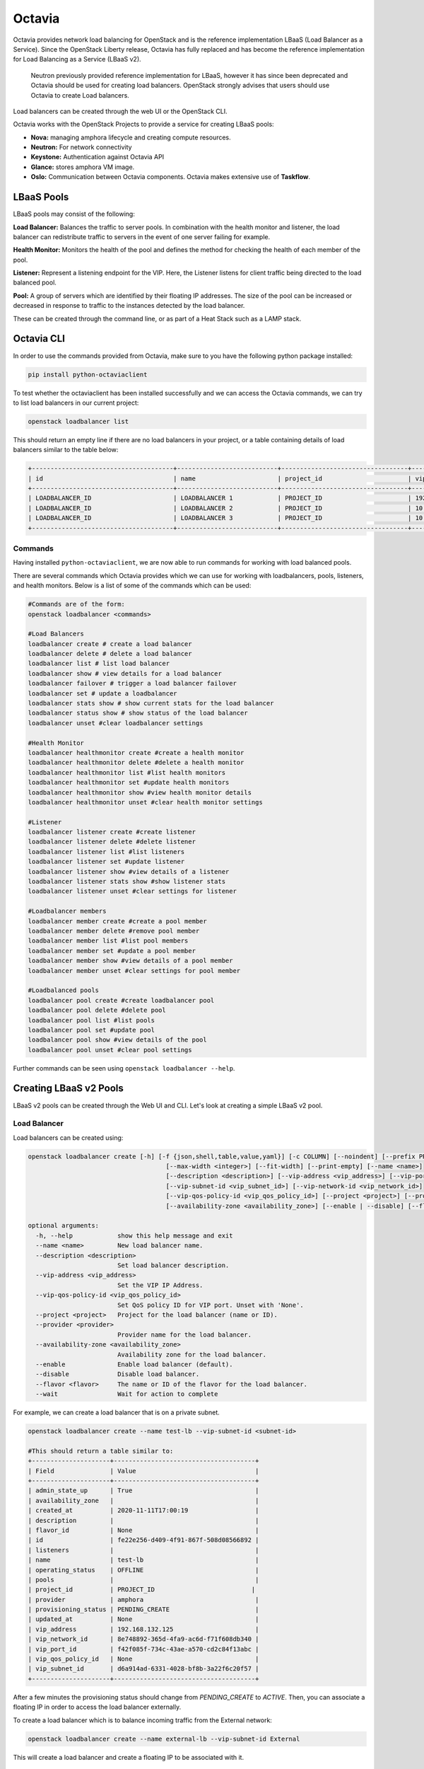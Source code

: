 Octavia
========

Octavia provides network load balancing for OpenStack and is the reference implementation LBaaS  (Load Balancer as a Service). Since the OpenStack Liberty release, Octavia has fully replaced and has become the reference implementation for Load Balancing as a Service (LBaaS v2).

    Neutron previously provided reference implementation for LBaaS, however it has since been deprecated and Octavia should be used for creating load balancers. OpenStack strongly advises that users should use Octavia to create Load balancers.

Load balancers can be created through the web UI or the OpenStack CLI.

Octavia works with the OpenStack Projects to provide a service for creating LBaaS pools:

- **Nova:** managing amphora lifecycle and creating compute resources.
- **Neutron:** For network connectivity
- **Keystone:** Authentication against Octavia API
- **Glance:** stores amphora VM image.
- **Oslo:** Communication between Octavia components. Octavia makes extensive use of **Taskflow**.


LBaaS Pools
-----------

LBaaS pools may consist of the following:

**Load Balancer:** Balances the traffic to server pools. In combination with the health monitor and listener, the load balancer can redistribute traffic to servers in the event of one server failing for example.

**Health Monitor:** Monitors the health of the pool and defines the method for checking the health of each member of the pool.

**Listener:** Represent a listening endpoint for the VIP. Here, the Listener listens for client traffic being directed to the load balanced pool.

**Pool:** A group of servers which are identified by their floating IP addresses. The size of the pool can be increased or decreased in response to traffic to the instances detected by the load balancer.

These can be created through the command line, or as part of a Heat Stack such as a LAMP stack.


Octavia CLI
------------

In order to use the commands provided from Octavia, make sure to you have the following python package installed:

.. code-block:: bash

  pip install python-octaviaclient


To test whether the octaviaclient has been installed successfully and we can access the Octavia commands, we can try to list load balancers in our current project:

.. code-block:: bash

  openstack loadbalancer list


This should return an empty line if there are no load balancers in your project, or a table containing details of load balancers similar to the table below:

.. code-block:: bash

  +--------------------------------------+---------------------------+----------------------------------+----------------+---------------------+----------+
  | id                                   | name                      | project_id                       | vip_address    | provisioning_status | provider |
  +--------------------------------------+---------------------------+----------------------------------+----------------+---------------------+----------+
  | LOADBALANCER_ID                      | LOADBALANCER 1            | PROJECT_ID                       | 192.168.132.93 | ACTIVE              | amphora  |
  | LOADBALANCER_ID                      | LOADBALANCER 2            | PROJECT_ID                       | 10.0.0.38      | ACTIVE              | amphora  |
  | LOADBALANCER_ID                      | LOADBALANCER 3            | PROJECT_ID                       | 10.0.0.254     | ACTIVE              | amphora  |
  +--------------------------------------+---------------------------+----------------------------------+----------------+---------------------+----------+



Commands
~~~~~~~~

Having installed ``python-octaviaclient``, we are now able to run commands for working with load balanced pools.

There are several commands which Octavia provides which we can use for working with loadbalancers, pools, listeners, and health monitors. Below is a list of some of the commands which can be used:

.. code-block:: bash

  #Commands are of the form:
  openstack loadbalancer <commands>

  #Load Balancers
  loadbalancer create # create a load balancer
  loadbalancer delete # delete a load balancer
  loadbalancer list # list load balancer
  loadbalancer show # view details for a load balancer
  loadbalancer failover # trigger a load balancer failover
  loadbalancer set # update a loadbalancer
  loadbalancer stats show # show current stats for the load balancer
  loadbalancer status show # show status of the load balancer
  loadbalancer unset #clear loadbalancer settings

  #Health Monitor
  loadbalancer healthmonitor create #create a health monitor
  loadbalancer healthmonitor delete #delete a health monitor
  loadbalancer healthmonitor list #list health monitors
  loadbalancer healthmonitor set #update health monitors
  loadbalancer healthmonitor show #view health monitor details
  loadbalancer healthmonitor unset #clear health monitor settings

  #Listener
  loadbalancer listener create #create listener
  loadbalancer listener delete #delete listener
  loadbalancer listener list #list listeners
  loadbalancer listener set #update listener
  loadbalancer listener show #view details of a listener
  loadbalancer listener stats show #show listener stats
  loadbalancer listener unset #clear settings for listener

  #Loadbalancer members
  loadbalancer member create #create a pool member
  loadbalancer member delete #remove pool member
  loadbalancer member list #list pool members
  loadbalancer member set #update a pool member
  loadbalancer member show #view details of a pool member
  loadbalancer member unset #clear settings for pool member

  #Loadbalanced pools
  loadbalancer pool create #create loadbalancer pool
  loadbalancer pool delete #delete pool
  loadbalancer pool list #list pools
  loadbalancer pool set #update pool
  loadbalancer pool show #view details of the pool
  loadbalancer pool unset #clear pool settings


Further commands can be seen using ``openstack loadbalancer --help``.

Creating LBaaS v2 Pools
-----------------------

LBaaS v2 pools can be created through the Web UI and CLI. Let's look at creating a simple LBaaS v2 pool.

Load Balancer
~~~~~~~~~~~~~~

Load balancers can be created using:

.. code-block:: bash

  openstack loadbalancer create [-h] [-f {json,shell,table,value,yaml}] [-c COLUMN] [--noindent] [--prefix PREFIX]
                                       [--max-width <integer>] [--fit-width] [--print-empty] [--name <name>]
                                       [--description <description>] [--vip-address <vip_address>] [--vip-port-id <vip_port_id>]
                                       [--vip-subnet-id <vip_subnet_id>] [--vip-network-id <vip_network_id>]
                                       [--vip-qos-policy-id <vip_qos_policy_id>] [--project <project>] [--provider <provider>]
                                       [--availability-zone <availability_zone>] [--enable | --disable] [--flavor <flavor>] [--wait]

  optional arguments:
    -h, --help            show this help message and exit
    --name <name>         New load balancer name.
    --description <description>
                          Set load balancer description.
    --vip-address <vip_address>
                          Set the VIP IP Address.
    --vip-qos-policy-id <vip_qos_policy_id>
                          Set QoS policy ID for VIP port. Unset with 'None'.
    --project <project>   Project for the load balancer (name or ID).
    --provider <provider>
                          Provider name for the load balancer.
    --availability-zone <availability_zone>
                          Availability zone for the load balancer.
    --enable              Enable load balancer (default).
    --disable             Disable load balancer.
    --flavor <flavor>     The name or ID of the flavor for the load balancer.
    --wait                Wait for action to complete



For example, we can create a load balancer that is on a private subnet.

.. code-block:: bash

  openstack loadbalancer create --name test-lb --vip-subnet-id <subnet-id>

  #This should return a table similar to:
  +---------------------+--------------------------------------+
  | Field               | Value                                |
  +---------------------+--------------------------------------+
  | admin_state_up      | True                                 |
  | availability_zone   |                                      |
  | created_at          | 2020-11-11T17:00:19                  |
  | description         |                                      |
  | flavor_id           | None                                 |
  | id                  | fe22e256-d409-4f91-867f-508d08566892 |
  | listeners           |                                      |
  | name                | test-lb                              |
  | operating_status    | OFFLINE                              |
  | pools               |                                      |
  | project_id          | PROJECT_ID                          |
  | provider            | amphora                              |
  | provisioning_status | PENDING_CREATE                       |
  | updated_at          | None                                 |
  | vip_address         | 192.168.132.125                      |
  | vip_network_id      | 8e748892-365d-4fa9-ac6d-f71f608db340 |
  | vip_port_id         | f42f085f-734c-43ae-a570-cd2c84f13abc |
  | vip_qos_policy_id   | None                                 |
  | vip_subnet_id       | d6a914ad-6331-4028-bf8b-3a22f6c20f57 |
  +---------------------+--------------------------------------+


After a few minutes the provisioning status should change from `PENDING_CREATE` to `ACTIVE`.
Then, you can associate a floating IP in order to access the load balancer externally.

To create a load balancer which is to balance incoming traffic from the External network:

.. code-block:: bash

  openstack loadbalancer create --name external-lb --vip-subnet-id External


This will create a load balancer and create a floating IP to be associated with it.


Listener
~~~~~~~~~

Listeners are set up and attached to load balancers to 'listen' for incoming traffic trying to connect to a pool through the load balancer. Listeners can be created using:

.. code-block:: txt

  openstack loadbalancer listener create [-h] [-f {json,shell,table,value,yaml}] [-c COLUMN] [--noindent] [--prefix PREFIX]
                                                [--max-width <integer>] [--fit-width] [--print-empty] [--name <name>]
                                                [--description <description>] --protocol {TCP,HTTP,HTTPS,TERMINATED_HTTPS,UDP}
                                                [--connection-limit <limit>] [--default-pool <pool>]
                                                [--default-tls-container-ref <container_ref>]
                                                [--sni-container-refs [<container_ref> [<container_ref> ...]]]
                                                [--insert-headers <header=value,...>] --protocol-port <port>
                                                [--timeout-client-data <timeout>] [--timeout-member-connect <timeout>]
                                                [--timeout-member-data <timeout>] [--timeout-tcp-inspect <timeout>]
                                                [--enable | --disable] [--client-ca-tls-container-ref <container_ref>]
                                                [--client-authentication {NONE,OPTIONAL,MANDATORY}]
                                                [--client-crl-container-ref <client_crl_container_ref>]
                                                [--allowed-cidr [<allowed_cidr>]] [--wait] [--tls-ciphers <tls_ciphers>]
                                                [--tls-version [<tls_versions>]]
                                                <loadbalancer>

  Create a listener

  positional arguments:
    <loadbalancer>        Load balancer for the listener (name or ID).

  optional arguments:
    -h, --help            show this help message and exit
    --name <name>         Set the listener name.
    --description <description>
                          Set the description of this listener.
    --protocol {TCP,HTTP,HTTPS,TERMINATED_HTTPS,UDP}
                          The protocol for the listener.
    --connection-limit <limit>
                          Set the maximum number of connections permitted for this listener.
    --default-pool <pool>
                          Set the name or ID of the pool used by the listener if no L7 policies match.
    --default-tls-container-ref <container_ref>
                          The URI to the key manager service secrets container containing the certificate and key for TERMINATED_TLS
                          listeners.
    --sni-container-refs [<container_ref> [<container_ref> ...]]
                          A list of URIs to the key manager service secrets containers containing the certificates and keys for
                          TERMINATED_TLS the listener using Server Name Indication.
    --insert-headers <header=value,...>
                          A dictionary of optional headers to insert into the request before it is sent to the backend member.
    --protocol-port <port>
                          Set the protocol port number for the listener.
    --timeout-client-data <timeout>
                          Frontend client inactivity timeout in milliseconds. Default: 50000.
    --timeout-member-connect <timeout>
                          Backend member connection timeout in milliseconds. Default: 5000.
    --timeout-member-data <timeout>
                          Backend member inactivity timeout in milliseconds. Default: 50000.
    --timeout-tcp-inspect <timeout>
                          Time, in milliseconds, to wait for additional TCP packets for content inspection. Default: 0.
    --enable              Enable listener (default).
    --disable             Disable listener.
    --client-ca-tls-container-ref <container_ref>
                          The URI to the key manager service secrets container containing the CA certificate for TERMINATED_TLS
                          listeners.
    --client-authentication {NONE,OPTIONAL,MANDATORY}
                          The TLS client authentication verify options for TERMINATED_TLS listeners.
    --client-crl-container-ref <client_crl_container_ref>
                          The URI to the key manager service secrets container containting the CA revocation list file for
                          TERMINATED_TLS listeners.
    --allowed-cidr [<allowed_cidr>]
                          CIDR to allow access to the listener (can be set multiple times).
    --wait                Wait for action to complete
    --tls-ciphers <tls_ciphers>
                          Set the TLS ciphers to be used by the listener in OpenSSL format.
    --tls-version [<tls_versions>]
                          Set the TLS protocol version to be used by the listener (can be set multiple times).



Below is an example of creating a listener for the load loadbalancer ``test-lb`` which runs a HTTP protocol on port 80. This means any connections to the load balancer have to be done via this port as defined by the listener.

.. code-block:: bash

  openstack loadbalancer listener create --name test-listener --protocol HTTP --protocol-port 80 test-lb

  #This should return a table with details of the listener

  +-----------------------------+--------------------------------------+
  | Field                       | Value                                |
  +-----------------------------+--------------------------------------+
  | admin_state_up              | True                                 |
  | connection_limit            | -1                                   |
  | created_at                  | 2020-11-16T09:10:22                  |
  | default_pool_id             | None                                 |
  | default_tls_container_ref   | None                                 |
  | description                 |                                      |
  | id                          | ec01a05f-54be-419f-84cf-e89bba7e6acc |
  | insert_headers              | None                                 |
  | l7policies                  |                                      |
  | loadbalancers               | fe22e256-d409-4f91-867f-508d08566892 |
  | name                        | test-listener                        |
  | operating_status            | OFFLINE                              |
  | project_id                  | PROJECT_ID                           |
  | protocol                    | HTTP                                 |
  | protocol_port               | 80                                   |
  | provisioning_status         | PENDING_CREATE                       |
  | sni_container_refs          | []                                   |
  | timeout_client_data         | 50000                                |
  | timeout_member_connect      | 5000                                 |
  | timeout_member_data         | 50000                                |
  | timeout_tcp_inspect         | 0                                    |
  | updated_at                  | None                                 |
  | client_ca_tls_container_ref | None                                 |
  | client_authentication       | NONE                                 |
  | client_crl_container_ref    | None                                 |
  | allowed_cidrs               | None                                 |
  | tls_ciphers                 |                                      |
  | tls_versions                |                                      |
  +-----------------------------+--------------------------------------+


> Listeners can refer to several pools.

Pool and Members
~~~~~~~~~~~~~~~~~

A pool consists of members that serve traffic behind a load balancer, each member has a specified IP address and port to serve traffic.

The following load balancer algorithms are supported:
  - **ROUND_ROBIN:** each member of the pool is used in turn to handle incoming traffic.
  - **LEAST_CONNECTIONS:**  a VM with the least number of connections is selected to receive the next incoming connection.
  - **SOURCE_IP and SOURCE_IP_PORT:** Source IP is hashed and divided by the total weight of the active VMs to determine which VM will receive the request.

    **NOTE:** Pools can only be associated with one listener.

Pools are created using ``openstack loadbalancer pool create``:

.. code-block:: txt

  openstack loadbalancer pool create [-h] [-f {json,shell,table,value,yaml}] [-c COLUMN] [--noindent] [--prefix PREFIX]
                                            [--max-width <integer>] [--fit-width] [--print-empty] [--name <name>]
                                            [--description <description>] --protocol {TCP,HTTP,HTTPS,TERMINATED_HTTPS,PROXY,UDP}
                                            (--listener <listener> | --loadbalancer <load_balancer>)
                                            [--session-persistence <session persistence>] --lb-algorithm
                                            {SOURCE_IP,ROUND_ROBIN,LEAST_CONNECTIONS,SOURCE_IP_PORT} [--enable | --disable]
                                            [--tls-container-ref <container-ref>] [--ca-tls-container-ref <ca_tls_container_ref>]
                                            [--crl-container-ref <crl_container_ref>] [--enable-tls | --disable-tls] [--wait]
                                            [--tls-ciphers <tls_ciphers>] [--tls-version [<tls_versions>]]

  optional arguments:
    -h, --help            show this help message and exit
    --name <name>         Set pool name.
    --description <description>
                          Set pool description.
    --protocol {TCP,HTTP,HTTPS,TERMINATED_HTTPS,PROXY,UDP}
                          Set the pool protocol.
    --listener <listener>
                          Listener to add the pool to (name or ID).
    --loadbalancer <load_balancer>
                          Load balncer to add the pool to (name or ID)
    --session-persistence <session persistence>
                          Set the session persistence for the listener (key=value).
    --lb-algorithm {SOURCE_IP,ROUND_ROBIN,LEAST_CONNECTIONS,SOURCE_IP_PORT}
                          Load balancing algorithm to use.
    --enable              Enable pool (default).
    --disable             Disable pool.
    --tls-container-ref <container-ref>
                          The reference to the key manager service secrets container containing the certificate and key for
                          ``tls_enabled`` pools to re-encrpt the traffic to backend member servers.
    --ca-tls-container-ref <ca_tls_container_ref>
                          The reference to the key manager service secrets container containing the CA certificate for
                          ``tls_enabled`` pools to check the backend member servers certificates
    --crl-container-ref <crl_container_ref>
                          The reference to the key manager service secrets container containting the CA revocation list file for
                          ``tls_enabled`` pools to validate the backend member servers certificates.
    --enable-tls          Enable backend member re-encryption.
    --disable-tls         Disable backend member re-encryption.
    --wait                Wait for action to complete
    --tls-ciphers <tls_ciphers>
                          Set the TLS ciphers to be used by the pool in OpenSSL cipher string format.
    --tls-version [<tls_versions>]
                          Set the TLS protocol version to be used by the pool (can be set multiple times).

Then members can be defined for the pool using `openstack loadbalancer member create`:

.. code-block:: txt

  openstack loadbalancer member create [-h] [-f {json,shell,table,value,yaml}] [-c COLUMN] [--noindent] [--prefix PREFIX]
                                              [--max-width <integer>] [--fit-width] [--print-empty] [--name <name>]
                                              [--disable-backup | --enable-backup] [--weight <weight>] --address <ip_address>
                                              [--subnet-id <subnet_id>] --protocol-port <protocol_port>
                                              [--monitor-port <monitor_port>] [--monitor-address <monitor_address>]
                                              [--enable | --disable] [--wait]
                                              <pool>

  Creating a member in a pool

  positional arguments:
    <pool>                ID or name of the pool to create the member for.

  optional arguments:
    -h, --help            show this help message and exit
    --name <name>         Name of the member.
    --disable-backup      Disable member backup (default)
    --enable-backup       Enable member backup
    --weight <weight>     The weight of a member determines the portion of requests or connections it services compared to the other
                          members of the pool.
    --address <ip_address>
                          The IP address of the backend member server
    --subnet-id <subnet_id>
                          The subnet ID the member service is accessible from.
    --protocol-port <protocol_port>
                          The protocol port number the backend member server is listening on.
    --monitor-port <monitor_port>
                          An alternate protocol port used for health monitoring a backend member.
    --monitor-address <monitor_address>
                          An alternate IP address used for health monitoring a backend member.
    --enable              Enable member (default)
    --disable             Disable member
    --wait                Wait for action to complete



Example
^^^^^^^^

.. code-block:: bash

  #Use openstack loadbalancer pool create to define the pool which is the default pool for test-listener
  openstack loadbalancer pool create --name test-pool --lb-algorithm ROUND_ROBIN --listener ec01a05f-54be-419f-84cf-e89bba7e6acc --protocol HTTP

  #This should return a table with details of the pool

  +----------------------+--------------------------------------+
  | Field                | Value                                |
  +----------------------+--------------------------------------+
  | admin_state_up       | True                                 |
  | created_at           | 2020-11-16T09:16:31                  |
  | description          |                                      |
  | healthmonitor_id     |                                      |
  | id                   | 733b78a8-4e0d-4d31-9eb4-e8084a94dac0 |
  | lb_algorithm         | ROUND_ROBIN                          |
  | listeners            | ec01a05f-54be-419f-84cf-e89bba7e6acc |
  | loadbalancers        | fe22e256-d409-4f91-867f-508d08566892 |
  | members              |                                      |
  | name                 | test-pool                            |
  | operating_status     | OFFLINE                              |
  | project_id           | PROJECT_ID                           |
  | protocol             | HTTP                                 |
  | provisioning_status  | PENDING_CREATE                       |
  | session_persistence  | None                                 |
  | updated_at           | None                                 |
  | tls_container_ref    | None                                 |
  | ca_tls_container_ref | None                                 |
  | crl_container_ref    | None                                 |
  | tls_enabled          | False                                |
  | tls_ciphers          |                                      |
  | tls_versions         |                                      |
  +----------------------+--------------------------------------+

  #Then we can define the pool members using the command 'openstack loadbalancer member create'
  openstack loadbalancer member create --subnet-id <private-subnet-id> --address <server-ip> --protocol_port 80 test-pool



After setting up the load balancer, listener, and pool we can test that we can access the VM in the pool via the load balancer:

.. code-block:: bash

  ssh <user>@<lb-floating-IP> -p <listener-port>


More load balancing examples can be found here: https://docs.openstack.org/octavia/train/user/guides/basic-cookbook.html

Load Balancer Status
~~~~~~~~~~~~~~~~~~~~~

We can also check the status of a load balancing pool from the command line. For example, we can check the status of a load balancer that is in front of a kubernetes service being hosted on multiple nodes.

To check the load balancer status we can use the following command:

.. code-block:: bash

  openstack loadbalancer status show <loadbalancer-id>

  #This will give a load balancer status in the form similar to the following:

  {
      "loadbalancer": {
          "listeners": [
              {
                  "pools": [
                      {
                          "name": "kubernetes-pool-t3ue6p7zvss5",
                          "health_monitor": {
                              "provisioning_status": "ACTIVE",
                              "type": "TCP",
                              "id": "6137160c-7835-48f8-b79a-214359f48a92",
                              "operating_status": "ONLINE",
                              "name": ""
                          },
                          "provisioning_status": "ACTIVE",
                          "members": [
                              {
                                  "name": "cluster-node-0",
                                  "provisioning_status": "ACTIVE",
                                  "address": "10.0.0.131",
                                  "protocol_port": 30858,
                                  "id": "edb62670-8b79-4912-b449-6269f0ff3076",
                                  "operating_status": "OFFLINE"
                              },
                              {
                                  "name": "cluster-node-1",
                                  "provisioning_status": "ACTIVE",
                                  "address": "10.0.0.8",
                                  "protocol_port": 30858,
                                  "id": "564e4f40-9e2c-4eb2-877b-ce4169b4faa9",
                                  "operating_status": "OFFLINE"
                              }
                          ],
                          "id": "1cef96d9-d429-413b-a92f-daf2bc0d419d",
                          "operating_status": "OFFLINE"
                      }
                  ],
                  "provisioning_status": "ACTIVE",
                  "id": "4ff15be3-71f8-475e-81ea-5dfcb1b92e0f",
                  "operating_status": "OFFLINE",
                  "name": "kubernetes-listener-tnroqyfm5ruw"
              }
          ],
          "provisioning_status": "ACTIVE",
          "id": "56c1563f-9afc-4deb-9ba4-ea99e9b71547",
          "operating_status": "OFFLINE",
          "name": "kubernetes-lb-yvawgzx7acca"
      }
  }



Health Monitor
~~~~~~~~~~~~~~~

It is possible to set up a listener without a health monitor but if a back-end pool member goes down, however OpenStack recommends to always configure production load balancers with a health monitor. Health monitors in are attached to load balancer pools and monitors the health of each pool member. Should a pool member fail a health check, the health monitor should remove that member temporarily from the pool. If that pool member begins to respond to health checks, the health monitor returns the member to the pool.


**Health Monitor Options**

  - **delay:** number of seconds to check between health checks

  - **timeout:** the number of seconds to any given health check to complete. Timeout should always be smaller than delay.

  -**max-retries:** number of subsequent health checks a given back-end server must fail before it is considered down, or that a failed back-end server must pass to be considered up again.


**HTTP Health Monitors**

By default, Octavia will probe the "/" path on the application server. However, in many applications this is not appropriate because the "/" path ends up being a cached page, or causes the server to do more work than it is necessary for a basic health check.

HTTP health monitors also have the following options:

  - **url_path:** path part of the URL that should be retrieved form the back end server. By default it is "/".

  - **http_method:** HTTP method that should be used to retrieve the url_path. By default this is "GET".
  - **expected_codes:** list of HTTP status codes that indicate an OK health check. By default this is just "200".

To create health monitors and attach them to load balancing pools, we can use the command:

.. code-block:: txt

  openstack loadbalancer healthmonitor create [-h] [-f {json,shell,table,value,yaml}] [-c COLUMN] [--noindent]
                                                     [--prefix PREFIX] [--max-width <integer>] [--fit-width] [--print-empty]
                                                     [--name <name>] --delay <delay> [--domain-name <domain_name>]
                                                     [--expected-codes <codes>]
                                                     [--http-method {GET,POST,DELETE,PUT,HEAD,OPTIONS,PATCH,CONNECT,TRACE}]
                                                     [--http-version <http_version>] --timeout <timeout> --max-retries <max_retries>
                                                     [--url-path <url_path>] --type {PING,HTTP,TCP,HTTPS,TLS-HELLO,UDP-CONNECT}
                                                     [--max-retries-down <max_retries_down>] [--enable | --disable] [--wait]
                                                     <pool>

  #positional argument
  <pool> define pool for the health monitor

  #optional arguments:
  --name <name>         Set the health monitor name.
  --delay <delay>       Set the time in seconds, between sending probes to members.
  --domain-name <domain_name>
                        Set the domain name, which be injected into the HTTP Host Header to the backend server for HTTP health
                        check.
  --expected-codes <codes>
                        Set the list of HTTP status codes expected in response from the member to declare it healthy.
  --http-method {GET,POST,DELETE,PUT,HEAD,OPTIONS,PATCH,CONNECT,TRACE}
                        Set the HTTP method that the health monitor uses for requests.
  --http-version <http_version>
                        Set the HTTP version.
  --timeout <timeout>   Set the maximum time, in seconds, that a monitor waits to connect before it times out. This value must be
                        less than the delay value.
  --max-retries <max_retries>
                        The number of successful checks before changing the operating status of the member to ONLINE.
  --url-path <url_path>
                        Set the HTTP URL path of the request sent by the monitor to test the health of a backend member.
  --type {PING,HTTP,TCP,HTTPS,TLS-HELLO,UDP-CONNECT}
                        Set the health monitor type.
  --max-retries-down <max_retries_down>
                        Set the number of allowed check failures before changing the operating status of the member to ERROR.
  --enable              Enable health monitor (default).
  --disable             Disable health monitor.
  --wait                Wait for action to complete




Status Codes
------------

The load balancer, listener, health monitor, pool and pool member have a provisioning status and an operating status.

Provisioning Status Codes
~~~~~~~~~~~~~~~~~~~~~~~~~~

+------------------------------------------+---------------------------------+
| Code                                     | Reason                          |
+==========================================+=================================+
| **ACTIVE**                               | Entity Provisioned successfully |
+------------------------------------------+---------------------------------+
|**DELETED**                               | Entity successfully deleted     |
+------------------------------------------+---------------------------------+
| **ERROR** Please refer to error messages | Provisioning failed             |
+------------------------------------------+---------------------------------+
| **PENDING_CREATE**                       | Entity is being created         |
+------------------------------------------+---------------------------------+
| **PENDING_UPDATE**                       | Entity is being updated         |
+------------------------------------------+---------------------------------+
| **PENDING_DELETE**                       | Entity is being deleted         |
+------------------------------------------+---------------------------------+


Operation Status Codes
~~~~~~~~~~~~~~~~~~~~~~~~


+-----------------------+----------------------------------------------+
| Status                | Reason                                       |
+=======================+==============================================+
| **ONLINE**            | Entity is operating normally. All Pool        |
|                       | members are healthy                          |
+-----------------------+----------------------------------------------+
| **DRAINING**          | Member is not accepting new connections      |
+-----------------------+----------------------------------------------+
| **OFFLINE**           | Entity is administratively disabled          |
+-----------------------+----------------------------------------------+
| **DEGRADED**          | One or more components are in ERROR          |
+-----------------------+----------------------------------------------+
| **ERROR** Please      | Entity has failed. Member is failing health   |
| refer to error        | monitoring check. All pool members are in     |
| messages              | ERROR                                        |
+-----------------------+----------------------------------------------+
| **NO_MONITOR**        | No health monitor is configured. Current     |
|                       | status in known                              |
+-----------------------+----------------------------------------------+




References
-----------


https://docs.openstack.org/octavia/train/reference/introduction.html

https://docs.openstack.org/octavia/train/user/guides/basic-cookbook.html

https://docs.openstack.org/octavia/train/reference/glossary.html

https://wiki.openstack.org/wiki/Neutron/LBaaS/Deprecation

http://cbonte.github.io/haproxy-dconv/1.8/configuration.html#4-balance

https://docs.openstack.org/api-ref/load-balancer/v2/index.html?expanded=create-pool-detail,show-pool-details-detail#general-api-overview

https://docs.openstack.org/mitaka/networking-guide/config-lbaas.html
